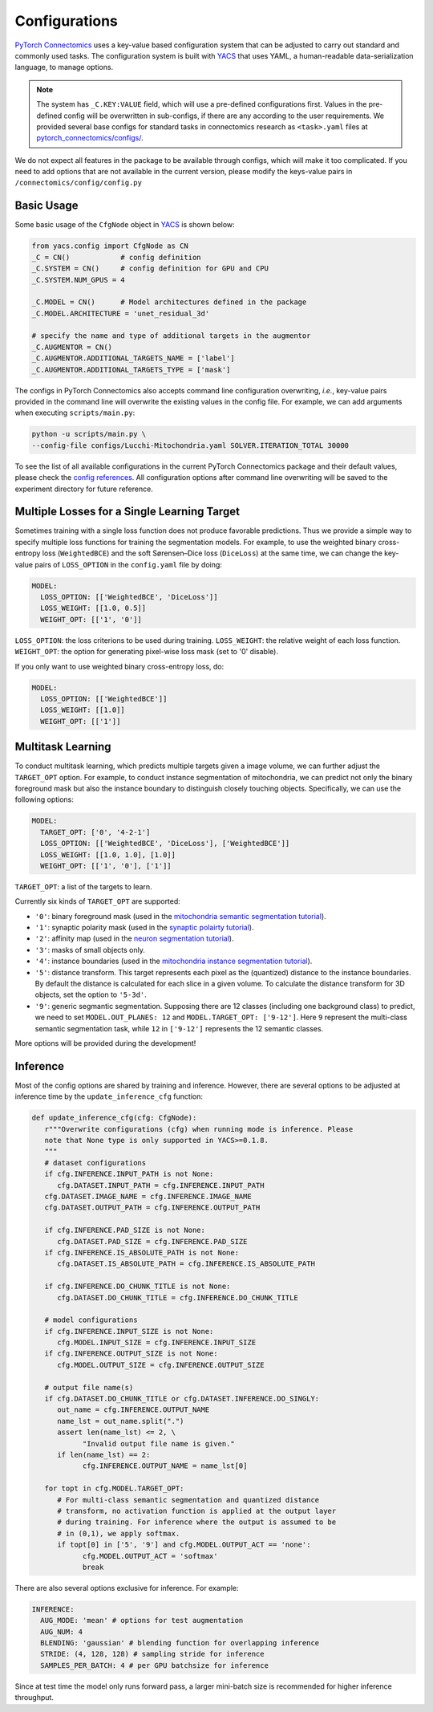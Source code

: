 Configurations
================

`PyTorch Connectomics <https://github.com/zudi-lin/pytorch_connectomics>`_ uses a key-value based configuration system 
that can be adjusted to carry out standard and commonly used tasks. The configuration system is built with `YACS <https://github.com/rbgirshick/yacs>`_
that uses YAML, a human-readable data-serialization language, to manage options.

.. note::
   The system has ``_C.KEY:VALUE``  field, which will use a pre-defined configurations first. Values in the pre-defined config will 
   be overwritten in sub-configs, if there are any according to the user requirements. We provided several base configs for standard tasks
   in connectomics research as ``<task>.yaml`` files at `pytorch_connectomics/configs/ <https://github.com/zudi-lin/pytorch_connectomics/blob/master/configs>`_.

We do not expect all features in the package to be available through configs, which will make it too complicated. If you need 
to add options that are not available in the current version, please modify the keys-value pairs in ``/connectomics/config/config.py``

Basic Usage
-------------

Some basic usage of the ``CfgNode`` object in `YACS <https://github.com/rbgirshick/yacs>`_ is shown below:

.. code-block:: python

   from yacs.config import CfgNode as CN
   _C = CN()            # config definition
   _C.SYSTEM = CN()     # config definition for GPU and CPU
   _C.SYSTEM.NUM_GPUS = 4 

   _C.MODEL = CN()      # Model architectures defined in the package
   _C.MODEL.ARCHITECTURE = 'unet_residual_3d' 

   # specify the name and type of additional targets in the augmentor
   _C.AUGMENTOR = CN()
   _C.AUGMENTOR.ADDITIONAL_TARGETS_NAME = ['label']
   _C.AUGMENTOR.ADDITIONAL_TARGETS_TYPE = ['mask']
   
The configs in PyTorch Connectomics also accepts command line configuration overwriting, *i.e.*, key-value pairs provided in the command line will 
overwrite the existing values in the config file. For example, we can add arguments when executing ``scripts/main.py``:

.. code-block:: none

    python -u scripts/main.py \
    --config-file configs/Lucchi-Mitochondria.yaml SOLVER.ITERATION_TOTAL 30000
  
To see the list of all available configurations in the current PyTorch Connectomics package and their default values, please check the `config references <https://github.com/zudi-
lin/pytorch_connectomics/blob/master/connectomics/config/config.py>`_. All configuration options after command line overwriting will be saved to the experiment directory for future reference.


Multiple Losses for a Single Learning Target
----------------------------------------------

Sometimes training with a single loss function does not produce favorable predictions. Thus we provide a simple way to specify multiple loss functions
for training the segmentation models. For example, to use the weighted binary cross-entropy loss (``WeightedBCE``) and the soft Sørensen–Dice  
loss (``DiceLoss``) at the same time, we can change the key-value pairs of ``LOSS_OPTION`` in the ``config.yaml`` file by doing:

.. code-block:: yaml

   MODEL:
     LOSS_OPTION: [['WeightedBCE', 'DiceLoss']]
     LOSS_WEIGHT: [[1.0, 0.5]]
     WEIGHT_OPT: [['1', '0']]

``LOSS_OPTION``: the loss criterions to be used during training.
``LOSS_WEIGHT``: the relative weight of each loss function.
``WEIGHT_OPT``: the option for generating pixel-wise loss mask (set to '0' disable).

If you only want to use weighted binary cross-entropy loss, do:

.. code-block:: yaml

   MODEL:
     LOSS_OPTION: [['WeightedBCE']]
     LOSS_WEIGHT: [[1.0]]
     WEIGHT_OPT: [['1']]

Multitask Learning
--------------------

To conduct multitask learning, which predicts multiple targets given a image volume, we can further adjust the ``TARGET_OPT`` option.
For example, to conduct instance segmentation of mitochondria, we can predict not only the binary foreground mask but also the instance
boundary to distinguish closely touching objects. Specifically, we can use the following options:

.. code-block:: yaml

   MODEL:
     TARGET_OPT: ['0', '4-2-1']
     LOSS_OPTION: [['WeightedBCE', 'DiceLoss'], ['WeightedBCE']]
     LOSS_WEIGHT: [[1.0, 1.0], [1.0]]
     WEIGHT_OPT: [['1', '0'], ['1']]

``TARGET_OPT``: a list of the targets to learn.

Currently six kinds of ``TARGET_OPT`` are supported:

- ``'0'``: binary foreground mask (used in the `mitochondria semantic segmentation tutorial <../tutorials/mito.html#semantic-segmentation>`_).

- ``'1'``: synaptic polarity mask (used in the `synaptic polairty tutorial <../tutorials/synapse.html#synaptic-polarity-detection>`_).

- ``'2'``: affinity map (used in the `neuron segmentation tutorial <../tutorials/snemi.html>`_).

- ``'3'``: masks of small objects only.

- ``'4'``: instance boundaries (used in the `mitochondria instance segmentation tutorial <../tutorials/mito.html#instance-segmentation>`_).

- ``'5'``: distance transform. This target represents each pixel as the (quantized) distance to the instance boundaries. By default the distance is calculated for each slice in a given volume. To calculate the distance transform for 3D objects, set the option to ``'5-3d'``.

- ``'9'``: generic segmantic segmentation. Supposing there are 12 classes (including one background class) to predict, we need to set ``MODEL.OUT_PLANES: 12`` and ``MODEL.TARGET_OPT: ['9-12']``. Here ``9`` represent the multi-class semantic segmentation task, while ``12`` in ``['9-12']`` represents the 12 semantic classes.

More options will be provided during the development!

Inference
-----------

Most of the config options are shared by training and inference. However, there are
several options to be adjusted at inference time by the ``update_inference_cfg`` function:

.. code-block:: python

   def update_inference_cfg(cfg: CfgNode):
      r"""Overwrite configurations (cfg) when running mode is inference. Please 
      note that None type is only supported in YACS>=0.1.8.
      """
      # dataset configurations
      if cfg.INFERENCE.INPUT_PATH is not None:
         cfg.DATASET.INPUT_PATH = cfg.INFERENCE.INPUT_PATH
      cfg.DATASET.IMAGE_NAME = cfg.INFERENCE.IMAGE_NAME
      cfg.DATASET.OUTPUT_PATH = cfg.INFERENCE.OUTPUT_PATH

      if cfg.INFERENCE.PAD_SIZE is not None:
         cfg.DATASET.PAD_SIZE = cfg.INFERENCE.PAD_SIZE
      if cfg.INFERENCE.IS_ABSOLUTE_PATH is not None:
         cfg.DATASET.IS_ABSOLUTE_PATH = cfg.INFERENCE.IS_ABSOLUTE_PATH

      if cfg.INFERENCE.DO_CHUNK_TITLE is not None:
         cfg.DATASET.DO_CHUNK_TITLE = cfg.INFERENCE.DO_CHUNK_TITLE

      # model configurations
      if cfg.INFERENCE.INPUT_SIZE is not None:
         cfg.MODEL.INPUT_SIZE = cfg.INFERENCE.INPUT_SIZE
      if cfg.INFERENCE.OUTPUT_SIZE is not None:
         cfg.MODEL.OUTPUT_SIZE = cfg.INFERENCE.OUTPUT_SIZE

      # output file name(s)
      if cfg.DATASET.DO_CHUNK_TITLE or cfg.DATASET.INFERENCE.DO_SINGLY:
         out_name = cfg.INFERENCE.OUTPUT_NAME
         name_lst = out_name.split(".")
         assert len(name_lst) <= 2, \
               "Invalid output file name is given."
         if len(name_lst) == 2:
               cfg.INFERENCE.OUTPUT_NAME = name_lst[0]

      for topt in cfg.MODEL.TARGET_OPT:
         # For multi-class semantic segmentation and quantized distance
         # transform, no activation function is applied at the output layer
         # during training. For inference where the output is assumed to be
         # in (0,1), we apply softmax.
         if topt[0] in ['5', '9'] and cfg.MODEL.OUTPUT_ACT == 'none':
               cfg.MODEL.OUTPUT_ACT = 'softmax'
               break

There are also several options exclusive for inference. For example:

.. code-block:: yaml

   INFERENCE:
     AUG_MODE: 'mean' # options for test augmentation
     AUG_NUM: 4
     BLENDING: 'gaussian' # blending function for overlapping inference
     STRIDE: (4, 128, 128) # sampling stride for inference
     SAMPLES_PER_BATCH: 4 # per GPU batchsize for inference 

Since at test time the model only runs forward pass, a larger mini-batch size is recommended for higher inference throughput. 
